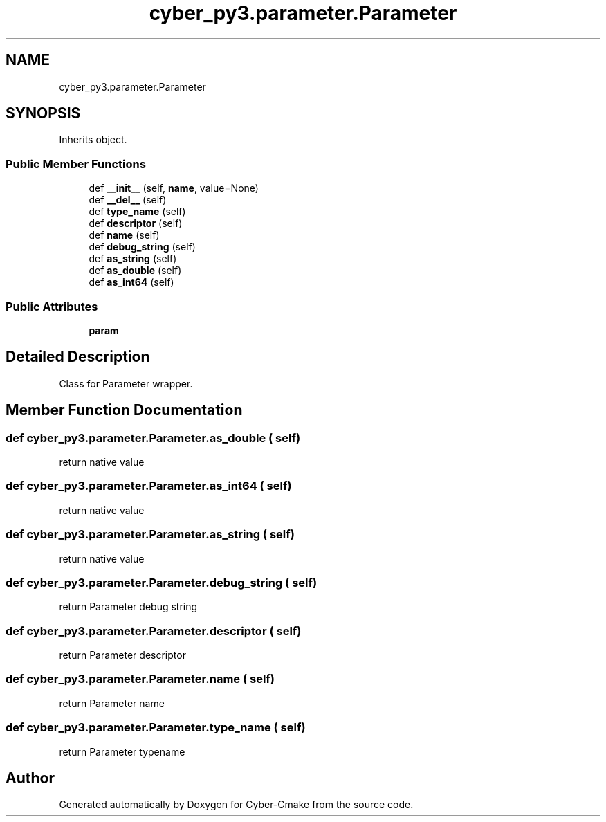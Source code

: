.TH "cyber_py3.parameter.Parameter" 3 "Thu Aug 31 2023" "Cyber-Cmake" \" -*- nroff -*-
.ad l
.nh
.SH NAME
cyber_py3.parameter.Parameter
.SH SYNOPSIS
.br
.PP
.PP
Inherits object\&.
.SS "Public Member Functions"

.in +1c
.ti -1c
.RI "def \fB__init__\fP (self, \fBname\fP, value=None)"
.br
.ti -1c
.RI "def \fB__del__\fP (self)"
.br
.ti -1c
.RI "def \fBtype_name\fP (self)"
.br
.ti -1c
.RI "def \fBdescriptor\fP (self)"
.br
.ti -1c
.RI "def \fBname\fP (self)"
.br
.ti -1c
.RI "def \fBdebug_string\fP (self)"
.br
.ti -1c
.RI "def \fBas_string\fP (self)"
.br
.ti -1c
.RI "def \fBas_double\fP (self)"
.br
.ti -1c
.RI "def \fBas_int64\fP (self)"
.br
.in -1c
.SS "Public Attributes"

.in +1c
.ti -1c
.RI "\fBparam\fP"
.br
.in -1c
.SH "Detailed Description"
.PP 

.PP
.nf
Class for Parameter wrapper.

.fi
.PP
 
.SH "Member Function Documentation"
.PP 
.SS "def cyber_py3\&.parameter\&.Parameter\&.as_double ( self)"

.PP
.nf
return native value

.fi
.PP
 
.SS "def cyber_py3\&.parameter\&.Parameter\&.as_int64 ( self)"

.PP
.nf
return native value

.fi
.PP
 
.SS "def cyber_py3\&.parameter\&.Parameter\&.as_string ( self)"

.PP
.nf
return native value

.fi
.PP
 
.SS "def cyber_py3\&.parameter\&.Parameter\&.debug_string ( self)"

.PP
.nf
return Parameter debug string

.fi
.PP
 
.SS "def cyber_py3\&.parameter\&.Parameter\&.descriptor ( self)"

.PP
.nf
return Parameter descriptor

.fi
.PP
 
.SS "def cyber_py3\&.parameter\&.Parameter\&.name ( self)"

.PP
.nf
return Parameter name

.fi
.PP
 
.SS "def cyber_py3\&.parameter\&.Parameter\&.type_name ( self)"

.PP
.nf
return Parameter typename

.fi
.PP
 

.SH "Author"
.PP 
Generated automatically by Doxygen for Cyber-Cmake from the source code\&.
